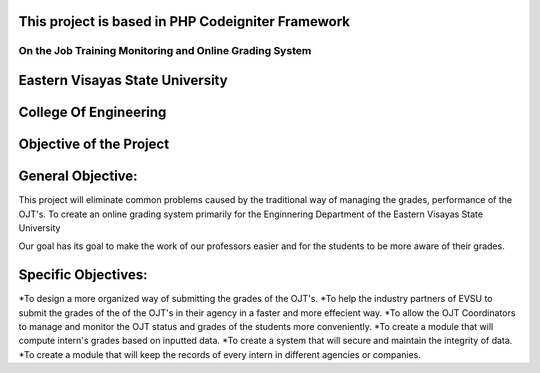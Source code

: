**************************************************
This project is based in PHP Codeigniter Framework
**************************************************
########################################################
On the Job Training Monitoring and Online Grading System
########################################################
********************************
Eastern Visayas State University
********************************

**********************
College Of Engineering
**********************

************************
Objective of the Project
************************

******************
General Objective:
******************

This project will eliminate common problems caused by the traditional way of managing the grades, performance of the OJT's. To create an online grading system primarily for the Enginnering Department of the Eastern Visayas State University

Our goal has its goal to make the work of our professors easier and for the students to be more aware of their grades.

******************
Specific Objectives:
******************

*To design a more organized way of submitting the grades of the OJT's.
*To help the industry partners of EVSU to submit the grades of the of the OJT's in their agency in a faster and more effecient way.
*To allow the OJT Coordinators to manage and monitor the OJT status and grades of the students more conveniently.
*To create a module that will compute intern's grades based on inputted data.
*To create a system that will secure and maintain the integrity of data.
*To create a module that will keep the records of every intern in different agencies or companies.